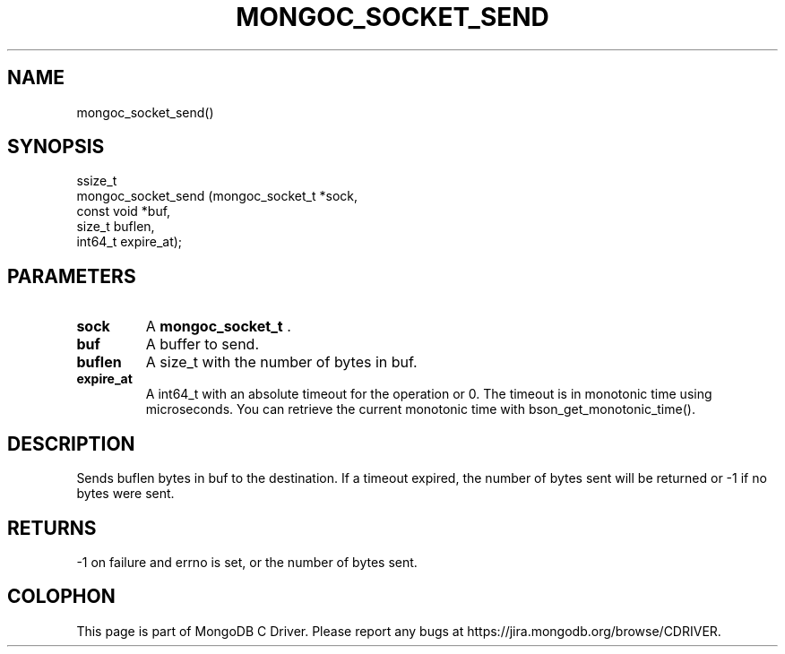 .\" This manpage is Copyright (C) 2014 MongoDB, Inc.
.\" 
.\" Permission is granted to copy, distribute and/or modify this document
.\" under the terms of the GNU Free Documentation License, Version 1.3
.\" or any later version published by the Free Software Foundation;
.\" with no Invariant Sections, no Front-Cover Texts, and no Back-Cover Texts.
.\" A copy of the license is included in the section entitled "GNU
.\" Free Documentation License".
.\" 
.TH "MONGOC_SOCKET_SEND" "3" "2014-06-26" "MongoDB C Driver"
.SH NAME
mongoc_socket_send()
.SH "SYNOPSIS"

.nf
.nf
ssize_t
mongoc_socket_send (mongoc_socket_t *sock,
                    const void      *buf,
                    size_t           buflen,
                    int64_t          expire_at);
.fi
.fi

.SH "PARAMETERS"

.TP
.B sock
A
.BR mongoc_socket_t
\&.
.LP
.TP
.B buf
A buffer to send.
.LP
.TP
.B buflen
A size_t with the number of bytes in buf.
.LP
.TP
.B expire_at
A int64_t with an absolute timeout for the operation or 0. The timeout is in monotonic time using microseconds. You can retrieve the current monotonic time with bson_get_monotonic_time().
.LP

.SH "DESCRIPTION"

Sends buflen bytes in buf to the destination. If a timeout expired, the number of bytes sent will be returned or -1 if no bytes were sent.

.SH "RETURNS"

-1 on failure and errno is set, or the number of bytes sent.


.BR
.SH COLOPHON
This page is part of MongoDB C Driver.
Please report any bugs at
\%https://jira.mongodb.org/browse/CDRIVER.
